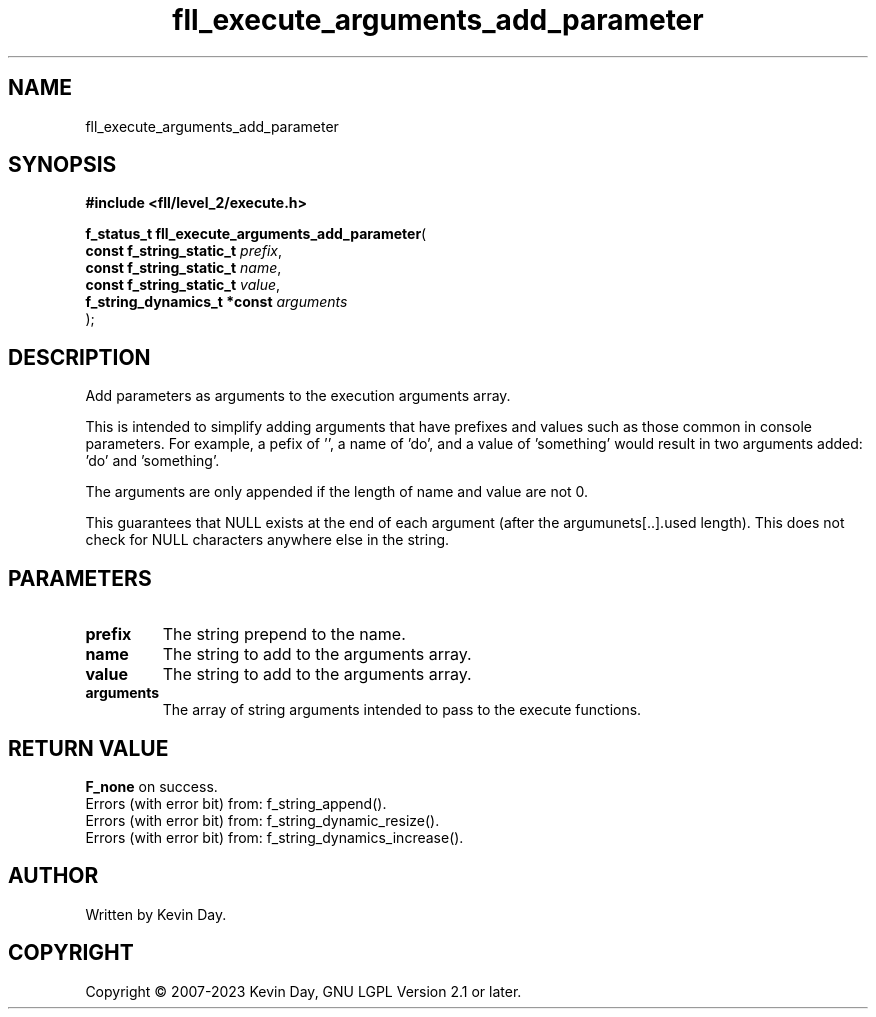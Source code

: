 .TH fll_execute_arguments_add_parameter "3" "July 2023" "FLL - Featureless Linux Library 0.6.7" "Library Functions"
.SH "NAME"
fll_execute_arguments_add_parameter
.SH SYNOPSIS
.nf
.B #include <fll/level_2/execute.h>
.sp
\fBf_status_t fll_execute_arguments_add_parameter\fP(
    \fBconst f_string_static_t    \fP\fIprefix\fP,
    \fBconst f_string_static_t    \fP\fIname\fP,
    \fBconst f_string_static_t    \fP\fIvalue\fP,
    \fBf_string_dynamics_t *const \fP\fIarguments\fP
);
.fi
.SH DESCRIPTION
.PP
Add parameters as arguments to the execution arguments array.
.PP
This is intended to simplify adding arguments that have prefixes and values such as those common in console parameters. For example, a pefix of '', a name of 'do', and a value of 'something' would result in two arguments added: 'do' and 'something'.
.PP
The arguments are only appended if the length of name and value are not 0.
.PP
This guarantees that NULL exists at the end of each argument (after the argumunets[..].used length). This does not check for NULL characters anywhere else in the string.
.SH PARAMETERS
.TP
.B prefix
The string prepend to the name.

.TP
.B name
The string to add to the arguments array.

.TP
.B value
The string to add to the arguments array.

.TP
.B arguments
The array of string arguments intended to pass to the execute functions.

.SH RETURN VALUE
.PP
\fBF_none\fP on success.
.br
Errors (with error bit) from: f_string_append().
.br
Errors (with error bit) from: f_string_dynamic_resize().
.br
Errors (with error bit) from: f_string_dynamics_increase().
.SH AUTHOR
Written by Kevin Day.
.SH COPYRIGHT
.PP
Copyright \(co 2007-2023 Kevin Day, GNU LGPL Version 2.1 or later.
